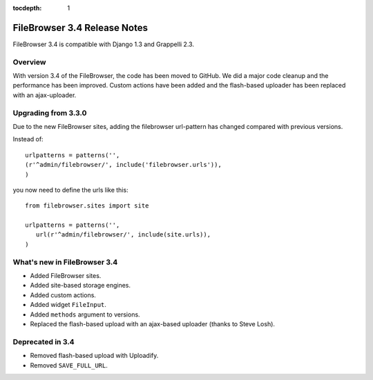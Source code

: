 :tocdepth: 1

.. |grappelli| replace:: Grappelli
.. |filebrowser| replace:: FileBrowser

.. _releasenotes:

FileBrowser 3.4 Release Notes
=============================

FileBrowser 3.4 is compatible with Django 1.3 and Grappelli 2.3.

Overview
^^^^^^^^

With version 3.4 of the FileBrowser, the code has been moved to GitHub. We did a major code cleanup and the performance has been improved. Custom actions have been added and the flash-based uploader has been replaced with an ajax-uploader.

Upgrading from 3.3.0
^^^^^^^^^^^^^^^^^^^^^

Due to the new FileBrowser sites, adding the filebrowser url-pattern has changed compared with previous versions.

Instead of::

	urlpatterns = patterns('',
    	(r'^admin/filebrowser/', include('filebrowser.urls')),
	)

you now need to define the urls like this::

    from filebrowser.sites import site
    
    urlpatterns = patterns('',
       url(r'^admin/filebrowser/', include(site.urls)),
    )

What's new in FileBrowser 3.4
^^^^^^^^^^^^^^^^^^^^^^^^^^^^^

* Added FileBrowser sites.
* Added site-based storage engines.
* Added custom actions.
* Added widget ``FileInput``.
* Added ``methods`` argument to versions.
* Replaced the flash-based upload with an ajax-based uploader (thanks to Steve Losh).

Deprecated in 3.4
^^^^^^^^^^^^^^^^^

* Removed flash-based upload with Uploadify.
* Removed ``SAVE_FULL_URL``.
